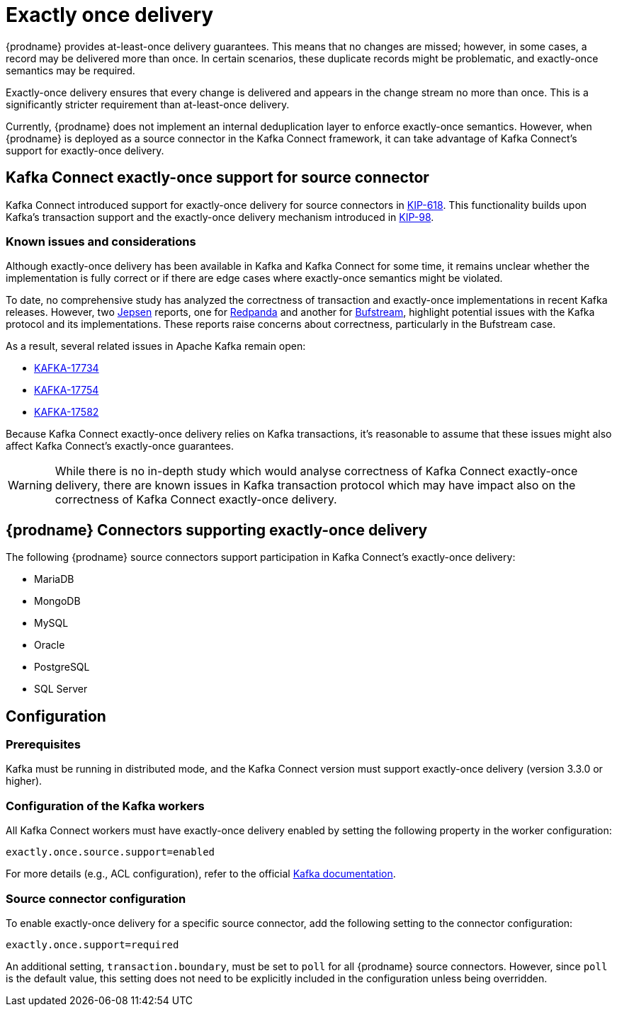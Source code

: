 [id="exactly-once-delivery"]
= Exactly once delivery
ifdef::community[]
:toc:
:toc-placement: macro
:linkattrs:
:icons: font
:source-highlighter: highlight.js

toc::[]

== Overview
endif::community[]

{prodname} provides at-least-once delivery guarantees.
This means that no changes are missed; however, in some cases, a record may be delivered more than once.
In certain scenarios, these duplicate records might be problematic, and exactly-once semantics may be required.

Exactly-once delivery ensures that every change is delivered and appears in the change stream no more than once.
This is a significantly stricter requirement than at-least-once delivery.

Currently, {prodname} does not implement an internal deduplication layer to enforce exactly-once semantics.
However, when {prodname} is deployed as a source connector in the Kafka Connect framework, it can take advantage of Kafka Connect’s support for exactly-once delivery.

== Kafka Connect exactly-once support for source connector

Kafka Connect introduced support for exactly-once delivery for source connectors in link:https://cwiki.apache.org/confluence/display/KAFKA/KIP-618%3A+Exactly-Once+Support+for+Source+Connectors[KIP-618].
This functionality builds upon Kafka’s transaction support and the exactly-once delivery mechanism introduced in link:https://cwiki.apache.org/confluence/display/KAFKA/KIP-98+-+Exactly+Once+Delivery+and+Transactional+Messaging[KIP-98].

=== Known issues and considerations

Although exactly-once delivery has been available in Kafka and Kafka Connect for some time, it remains unclear whether the implementation is fully correct or if there are edge cases where exactly-once semantics might be violated.

To date, no comprehensive study has analyzed the correctness of transaction and exactly-once implementations in recent Kafka releases.
However, two link:https://jepsen.io[Jepsen] reports, one for link:https://jepsen.io/analyses/redpanda-21.10.1[Redpanda] and another for link:https://jepsen.io/analyses/bufstream-0.1.0[Bufstream], highlight potential issues with the Kafka protocol and its implementations.
These reports raise concerns about correctness, particularly in the Bufstream case.

As a result, several related issues in Apache Kafka remain open:

* link:https://issues.apache.org/jira/browse/KAFKA-17734[KAFKA-17734]
* link:https://issues.apache.org/jira/browse/KAFKA-17754[KAFKA-17754]
* link:https://issues.apache.org/jira/browse/KAFKA-17582[KAFKA-17582]

Because Kafka Connect exactly-once delivery relies on Kafka transactions, it’s reasonable to assume that these issues might also affect Kafka Connect’s exactly-once guarantees.

[WARNING]
====
While there is no in-depth study which would analyse correctness of Kafka Connect exactly-once delivery, there are known issues in Kafka transaction protocol which may have impact also on the correctness of Kafka Connect exactly-once delivery.
====


==  {prodname} Connectors supporting exactly-once delivery

The following {prodname} source connectors support participation in Kafka Connect’s exactly-once delivery:

* MariaDB
* MongoDB
* MySQL
* Oracle
* PostgreSQL
* SQL Server

== Configuration

=== Prerequisites

Kafka must be running in distributed mode, and the Kafka Connect version must support exactly-once delivery (version 3.3.0 or higher).

=== Configuration of the Kafka workers

All Kafka Connect workers must have exactly-once delivery enabled by setting the following property in the worker configuration:

```
exactly.once.source.support=enabled
```

For more details (e.g., ACL configuration), refer to the official link:https://kafka.apache.org/documentation.html#connect_exactlyoncesource[Kafka documentation].

=== Source connector configuration

To enable exactly-once delivery for a specific source connector, add the following setting to the connector configuration:

```
exactly.once.support=required
```

An additional setting, `transaction.boundary`, must be set to `poll` for all {prodname} source connectors.
However, since `poll` is the default value, this setting does not need to be explicitly included in the configuration unless being overridden.
